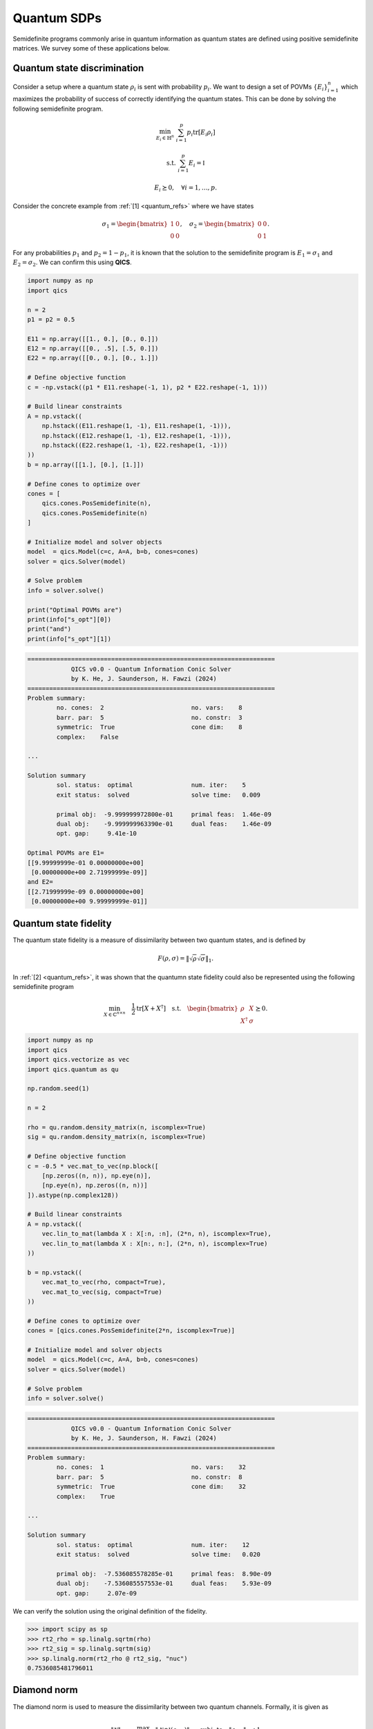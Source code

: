 Quantum SDPs
==============

Semidefinite programs commonly arise in quantum information
as quantum states are defined using positive semidefinite 
matrices. We survey some of these applications below.


Quantum state discrimination
-------------------------------

Consider a setup where a quantum state :math:`\rho_i` is sent
with probability :math:`p_i`. We want to design a set of POVMs
:math:`\{ E_i \}_{i=1}^n` which maximizes the probability of success of
correctly identifying the quantum states. This can be done
by solving the following semidefinite program.

.. math::

    \min_{E_i \in \mathbb{H}^n} &&& \sum_{i=1}^p p_i \text{tr}[ E_i \rho_i ]

    \text{s.t.} &&& \sum_{i=1}^p E_i = \mathbb{I}

    &&& E_i \succeq 0, \quad \forall i=1,\ldots,p.

Consider the concrete example from :ref:`[1] <quantum_refs>` where we have states

.. math::

    \sigma_1 = \begin{bmatrix} 1 & 0 \\ 0 & 0 \end{bmatrix}, \quad
    \sigma_2 = \begin{bmatrix} 0 & 0 \\ 0 & 1 \end{bmatrix}.

For any probabilities :math:`p_1` and :math:`p_2=1-p_1`, it is known that
the solution to the semidefinite program is :math:`E_1=\sigma_1` and :math:`E_2=\sigma_2`.
We can confirm this using **QICS**.

.. code-block:: python

    import numpy as np
    import qics

    n = 2
    p1 = p2 = 0.5

    E11 = np.array([[1., 0.], [0., 0.]])
    E12 = np.array([[0., .5], [.5, 0.]])
    E22 = np.array([[0., 0.], [0., 1.]])

    # Define objective function
    c = -np.vstack((p1 * E11.reshape(-1, 1), p2 * E22.reshape(-1, 1)))

    # Build linear constraints
    A = np.vstack((
        np.hstack((E11.reshape(1, -1), E11.reshape(1, -1))),
        np.hstack((E12.reshape(1, -1), E12.reshape(1, -1))),
        np.hstack((E22.reshape(1, -1), E22.reshape(1, -1)))
    ))
    b = np.array([[1.], [0.], [1.]])

    # Define cones to optimize over
    cones = [
        qics.cones.PosSemidefinite(n), 
        qics.cones.PosSemidefinite(n)
    ]

    # Initialize model and solver objects
    model  = qics.Model(c=c, A=A, b=b, cones=cones)
    solver = qics.Solver(model)

    # Solve problem
    info = solver.solve()

    print("Optimal POVMs are")
    print(info["s_opt"][0])
    print("and")
    print(info["s_opt"][1])

.. code-block:: none

    ====================================================================
                QICS v0.0 - Quantum Information Conic Solver
                by K. He, J. Saunderson, H. Fawzi (2024)
    ====================================================================
    Problem summary:
            no. cones:  2                        no. vars:    8
            barr. par:  5                        no. constr:  3
            symmetric:  True                     cone dim:    8
            complex:    False

    ...

    Solution summary
            sol. status:  optimal                num. iter:    5
            exit status:  solved                 solve time:   0.009

            primal obj:  -9.999999972800e-01     primal feas:  1.46e-09
            dual obj:    -9.999999963390e-01     dual feas:    1.46e-09
            opt. gap:     9.41e-10

    Optimal POVMs are E1=
    [[9.99999999e-01 0.00000000e+00]
     [0.00000000e+00 2.71999999e-09]]
    and E2=
    [[2.71999999e-09 0.00000000e+00]
     [0.00000000e+00 9.99999999e-01]]


Quantum state fidelity
-------------------------

The quantum state fidelity is a measure of dissimilarity between
two quantum states, and is defined by 

.. math::

    F(\rho, \sigma) = \| \sqrt{\rho} \sqrt{\sigma} \|_1.

In :ref:`[2] <quantum_refs>`, it was shown that the quantumn state
fidelity could also be represented using the following semidefinite program

.. math::

    \min_{X \in \mathbb{C}^{n\times n}} \quad \frac{1}{2} \text{tr}[X + X^\dagger] \quad 
    \text{s.t.} \quad \begin{bmatrix} \rho & X \\ X^\dagger & \sigma \end{bmatrix} \succeq 0.

.. code-block:: python

    import numpy as np
    import qics
    import qics.vectorize as vec
    import qics.quantum as qu

    np.random.seed(1)

    n = 2

    rho = qu.random.density_matrix(n, iscomplex=True)
    sig = qu.random.density_matrix(n, iscomplex=True)

    # Define objective function
    c = -0.5 * vec.mat_to_vec(np.block([
        [np.zeros((n, n)), np.eye(n)],
        [np.eye(n), np.zeros((n, n))]
    ]).astype(np.complex128))

    # Build linear constraints
    A = np.vstack((
        vec.lin_to_mat(lambda X : X[:n, :n], (2*n, n), iscomplex=True),
        vec.lin_to_mat(lambda X : X[n:, n:], (2*n, n), iscomplex=True)
    ))

    b = np.vstack((
        vec.mat_to_vec(rho, compact=True),
        vec.mat_to_vec(sig, compact=True)
    ))

    # Define cones to optimize over
    cones = [qics.cones.PosSemidefinite(2*n, iscomplex=True)]

    # Initialize model and solver objects
    model  = qics.Model(c=c, A=A, b=b, cones=cones)
    solver = qics.Solver(model)

    # Solve problem
    info = solver.solve()

.. code-block:: none

    ====================================================================
                QICS v0.0 - Quantum Information Conic Solver
                by K. He, J. Saunderson, H. Fawzi (2024)
    ====================================================================
    Problem summary:
            no. cones:  1                        no. vars:    32
            barr. par:  5                        no. constr:  8
            symmetric:  True                     cone dim:    32
            complex:    True

    ...

    Solution summary
            sol. status:  optimal                num. iter:    12
            exit status:  solved                 solve time:   0.020

            primal obj:  -7.536085578285e-01     primal feas:  8.90e-09
            dual obj:    -7.536085557553e-01     dual feas:    5.93e-09
            opt. gap:     2.07e-09

We can verify the solution using the original definition of the fidelity.

>>> import scipy as sp
>>> rt2_rho = sp.linalg.sqrtm(rho)
>>> rt2_sig = sp.linalg.sqrtm(sig)
>>> sp.linalg.norm(rt2_rho @ rt2_sig, "nuc")
0.7536085481796011


Diamond norm
--------------

The diamond norm is used to measure the dissimilarity between two quantum 
channels. Formally, it is given as

.. math::

    \| \mathcal{N} \|_\diamond = \max_{\rho_{AA}\in\mathbb{H}^{n^2}} \| \mathcal{N}\otimes\mathbb{I} (\rho_{AA}) \|_1 \quad \text{subj. to} \quad \| \rho_{AA} \|_1 \leq 1

If we associate the quantum channel :math:`\mathcal{N}` with a Choi-Jamiolkowski 
representation :math:`J`, then in :ref:`[2] <quantum_refs>`
it was shown that the diamond norm could be computed using the semidefinite
program

.. math::

    \max_{\rho,\sigma,Z} \quad & \frac{1}{2} (\langle J, Z \rangle + \langle J^\dagger, Z^\dagger \rangle)\\
    \text{subj. to} \quad &\begin{bmatrix}I\otimes\rho & Z \\\ Z^\dagger & I\otimes\sigma\end{bmatrix} \succeq 0\\
    & \text{tr}[\rho] = \text{tr}[\sigma] = 1\\
    & \rho,\sigma\succeq 0


.. code-block:: python

    import numpy as np
    import qics
    import qics.vectorize as vec
    import qics.quantum as qu

    np.random.seed(1)

    n = 2
    N = n*n

    J1 = qu.random.choi_operator(n, iscomplex=True)
    J2 = qu.random.choi_operator(n, iscomplex=True)
    J = J1 - J2

    # Define objective function
    c1 = -0.5 * vec.mat_to_vec(np.block([
        [np.zeros((N, N)), J],
        [J.conj().T, np.zeros((N, N))]
    ]))
    c2 = np.zeros((2*n*n, 1))
    c3 = np.zeros((2*n*n, 1))
    c = np.vstack((c1, c2, c3))

    # Build linear constraints
    vN = vec.vec_dim(N, iscomplex=True, compact=True)
    submtx_11 = vec.lin_to_mat(lambda X : X[:N, :N], (2*N, N), iscomplex=True)
    submtx_22 = vec.lin_to_mat(lambda X : X[N:, N:], (2*N, N), iscomplex=True)
    i_kr = vec.lin_to_mat(lambda X : qu.i_kr(X, (n, n), 0), (n, N), iscomplex=True)
    tr = vec.mat_to_vec(np.eye(n, dtype=np.complex128)).T
    # I ⊗ rho block
    A1 = np.hstack((submtx_11, -i_kr, np.zeros((vN, 2*n*n))))
    b1 = np.zeros((vN, 1))
    # I ⊗ sig block
    A2 = np.hstack((submtx_22, np.zeros((vN, 2*n*n)), -i_kr))
    b2 = np.zeros((vN, 1))
    # tr[rho] = 1
    A3 = np.hstack((np.zeros((1, 8*N*N)), tr, np.zeros((1, 2*n*n))))
    b3 = np.array([[1.]])
    # tr[sig] = 1
    A4 = np.hstack((np.zeros((1, 8*N*N)), np.zeros((1, 2*n*n)), tr))
    b4 = np.array([[1.]])

    A = np.vstack((A1, A2, A3, A4))
    b = np.vstack((b1, b2, b3, b4))

    # Define cones to optimize over
    cones = [
        qics.cones.PosSemidefinite(2*n*n, iscomplex=True),
        qics.cones.PosSemidefinite(n, iscomplex=True),
        qics.cones.PosSemidefinite(n, iscomplex=True),
    ]

    # Initialize model and solver objects
    model  = qics.Model(c=c, A=A, b=b, cones=cones)
    solver = qics.Solver(model)

    # Solve problem
    info = solver.solve()

.. code-block:: none

    ====================================================================
                QICS v0.0 - Quantum Information Conic Solver
                by K. He, J. Saunderson, H. Fawzi (2024)
    ====================================================================
    Problem summary:
            no. cones:  3                        no. vars:    144
            barr. par:  13                       no. constr:  34
            symmetric:  True                     cone dim:    144
            complex:    True

    ...

    Solution summary
            sol. status:  optimal                num. iter:    11
            exit status:  solved                 solve time:   0.025

            primal obj:  -1.069736963537e+00     primal feas:  8.82e-09
            dual obj:    -1.069736964946e+00     dual feas:    7.45e-09
            opt. gap:     1.32e-09


Quantum optimal transport
---------------------------

The classical optimal transport is involved with minimizing
a joint probability distribution represented by a matrix :math:`X` 
over a linear function, subject to the distribution satisfying
given marginal distributions. The quantum analog of this problem
can be defined as follows :ref:`[3] <quantum_refs>`

.. math::

    \max_{X\in\mathbb{H}^{nm}} \quad & \langle C, X \rangle \\ 
    \text{subj. to} \quad & \text{tr}_A[X] = \rho_B\\
    & \text{tr}_B[X] = \rho_A\\
    & X\succeq 0

.. code-block:: python

    import numpy as np
    import qics
    import qics.quantum as qu
    import qics.vectorize as vec

    np.random.seed(1)

    n = m = 2

    rhoA = qu.random.density_matrix(n, iscomplex=True)
    rhoB = qu.random.density_matrix(m, iscomplex=True)

    # Generate random objective function
    C = np.random.randn(n*m, n*m) + np.random.randn(n*m, n*m)*1j
    C = C + C.conj().T
    c = vec.mat_to_vec(C)

    # Build linear constraints
    trA = vec.lin_to_mat(lambda X : qu.p_tr(X, (n, m), 0), (n*m, m), iscomplex=True)
    trB = vec.lin_to_mat(lambda X : qu.p_tr(X, (n, m), 1), (n*m, n), iscomplex=True)
    A = np.vstack((trA, trB))
    b = np.vstack((vec.mat_to_vec(rhoA, compact=True), vec.mat_to_vec(rhoB, compact=True)))

    # Define cones to optimize over
    cones = [qics.cones.PosSemidefinite(n*m, iscomplex=True)]

    # Initialize model and solver objects
    model  = qics.Model(c=c, A=A, b=b, cones=cones)
    solver = qics.Solver(model)

    # Solve problem
    info = solver.solve()

.. code-block:: none

    ====================================================================
                QICS v0.0 - Quantum Information Conic Solver
                by K. He, J. Saunderson, H. Fawzi (2024)
    ====================================================================
    Problem summary:
            no. cones:  1                        no. vars:    32
            barr. par:  5                        no. constr:  8
            symmetric:  True                     cone dim:    32
            complex:    True

    ...

    Solution summary
            sol. status:  optimal                num. iter:    10
            exit status:  solved                 solve time:   0.019

            primal obj:  -1.948526580393e+00     primal feas:  7.88e-10
            dual obj:    -1.948526575690e+00     dual feas:    5.45e-10
            opt. gap:     2.41e-09



Detecting entanglement
------------------------

A quantum state :math:`\rho_{ab}`, defined on the bipartite 
system :math:`\mathcal{H}_a\otimes\mathcal{H}_b`, is separable
if we can express it in the form

.. math::

    \rho_{ab} = \sum_{i} p_i \rho_a^i \otimes \rho_b^i,

for some probability distribution :math:`p` and density matrices
:math:`\rho_a^i` and :math:`\rho_b^i`. A state that is not separable
is called entangled.

There are several ways to detect if a state is separable or entangled.
One of these methods is the PPT symmetric extension criterion by
:ref:`[4] <quantum_refs>`, which provides a heirarchy of semidefinite
representable criteria that must be satisfied by separable states.
For the :math:`k=2` level heirarchy, the corresponding feasibiltiy
problem is (see :ref:`[1] <quantum_refs>`)

.. math::

    \text{find} \quad \rho_{aB} \quad \text{s.t.} \quad & \text{tr}_{b2}(\rho_{aB}) \\
    & \rho_{aB} = \Pi_{b1b2} \rho_{aB} \Pi_{b1b2} \\
    & \text{tr}[\rho_{aB}] = 1 \\
    & \rho_{aB} \succeq 0 \\
    & \mathcal{T}_{b2}(\rho_{aB}) \succeq 0 \\
    & \mathcal{T}_{b1b2}(\rho_{aB}) \succeq 0.

We solve this feasibility problem for the entangled quantum state

.. math::

    \rho_{ab} = \frac{1}{2} \begin{bmatrix} 1 & 0 & 0 & 0 \\ 0 & 0 & 0 & 0 \\ 0 & 0 & 0 & 0 \\ 1 & 0 & 0 & 1 \end{bmatrix}

in **QICS** below.

.. code-block:: python

    import numpy as np
    import qics
    import qics.vectorize as vec
    import qics.quantum as qu

    n  = 2
    n2 = n * n
    n3 = n * n * n

    vn2 = vec.vec_dim(n2, compact=True)
    vn3 = vec.vec_dim(n3, compact=True)

    rho_ab = 0.5 * np.array([
        [1., 0., 0., 1.],
        [0., 0., 0., 0.],
        [0., 0., 0., 0.],
        [1., 0., 0., 1.]
    ])

    # Define objective function
    c = np.zeros((3*n3*n3, 1))

    # Build linear constraints
    # rho_ab1 = tr_b2(rho_aB)
    tr_b2 = vec.lin_to_mat(lambda X : qu.p_tr(X, (n, n, n), 2), (n3, n2))
    A1 = np.hstack((tr_b2, np.zeros((vn2, 2*n3*n3))))
    b1 = vec.mat_to_vec(rho_ab, compact=True)
    # rho_aB = swap_b1,b2(rho_aB)
    swap = vec.lin_to_mat(lambda X : qu.swap(X, (n, n, n), 1, 2), (n3, n3))
    A2 = np.hstack((swap - vec.eye(n3), np.zeros((vn3, 2*n3*n3))))
    b2 = np.zeros((vn3, 1))
    # tr[rho_aB] = 1
    tr = vec.mat_to_vec(np.eye(n3)).T
    A3 = np.hstack((tr, np.zeros((1, 2*n3*n3))))
    b3 = np.array([[1.]])
    # Y = T_b2(rho_aB)
    T_b2 = vec.lin_to_mat(lambda X : qu.partial_transpose(X, (n2, n), 1), (n3, n3))
    A4 = np.hstack((T_b2, -vec.eye(n3), np.zeros((vn3, n3*n3))))
    b4 = np.zeros((vn3, 1))
    # Z = T_b1b2(rho_aB)
    T_b1b2 = vec.lin_to_mat(lambda X : qu.partial_transpose(X, (n, n2), 1), (n3, n3))
    A5 = np.hstack((T_b1b2, np.zeros((vn3, n3*n3)), -vec.eye(n3)))
    b5 = np.zeros((vn3, 1))

    A = np.vstack((A1, A2, A3, A4, A5))
    b = np.vstack((b1, b2, b3, b4, b5))

    # Define cones to optimize over
    cones = [
        qics.cones.PosSemidefinite(n3),
        qics.cones.PosSemidefinite(n3),
        qics.cones.PosSemidefinite(n3)
    ]

    # Initialize model and solver objects
    model  = qics.Model(c=c, A=A, b=b, cones=cones)
    solver = qics.Solver(model)

    # Solve problem
    info = solver.solve()

.. code-block:: none

    ====================================================================
                QICS v0.0 - Quantum Information Conic Solver
                by K. He, J. Saunderson, H. Fawzi (2024)
    ====================================================================
    Problem summary:
            no. cones:  3                        no. vars:    192
            barr. par:  25                       no. constr:  119
            symmetric:  True                     cone dim:    192
            complex:    False

    ...

    Solution summary
            sol. status:  pinfeas                num. iter:    8
            exit status:  solved                 solve time:   0.030

            primal obj:   0.000000000000e+00     primal feas:  4.79e-01
            dual obj:     4.165819513474e+13     dual feas:    5.39e-01
            opt. gap:     4.17e+13    

As the semidefinite program is infeasible, then :math:`\rho_{ab}` must be
entangled, which we know is true for this quantum state.



.. _quantum_refs:

References
----------

    1. Siddhu, V. and Tayur, S.
       "Five starter pieces: Quantum Information Science via semidefinite programs", 
       Tutorials in Operations Research: Emerging and Impactful Topics in Operations, pp. 59–92. 2022.

    2. J. Watrous, “Simpler semidefinite programs for completely bounded norms,” arXiv preprint arXiv:1207.5726, 2012.

    3. Cole, S. et al. (2023) "On Quantum Optimal Transport", Mathematical Physics, Analysis and Geometry, 26(2).

    4. Andrew C. Doherty, Pablo A. Parrilo, and Federico M. Spedalieri. Complete family of
       separability criteria. Physical Review A, 69(2), Feb 2004.